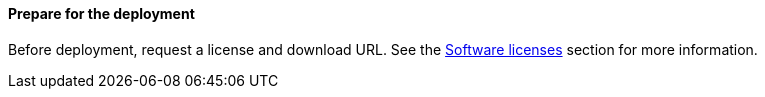 // If no preperation is required, remove all content from here

==== Prepare for the deployment

Before deployment, request a license and download URL. See the link:#_software_licenses[Software licenses] section for more information.